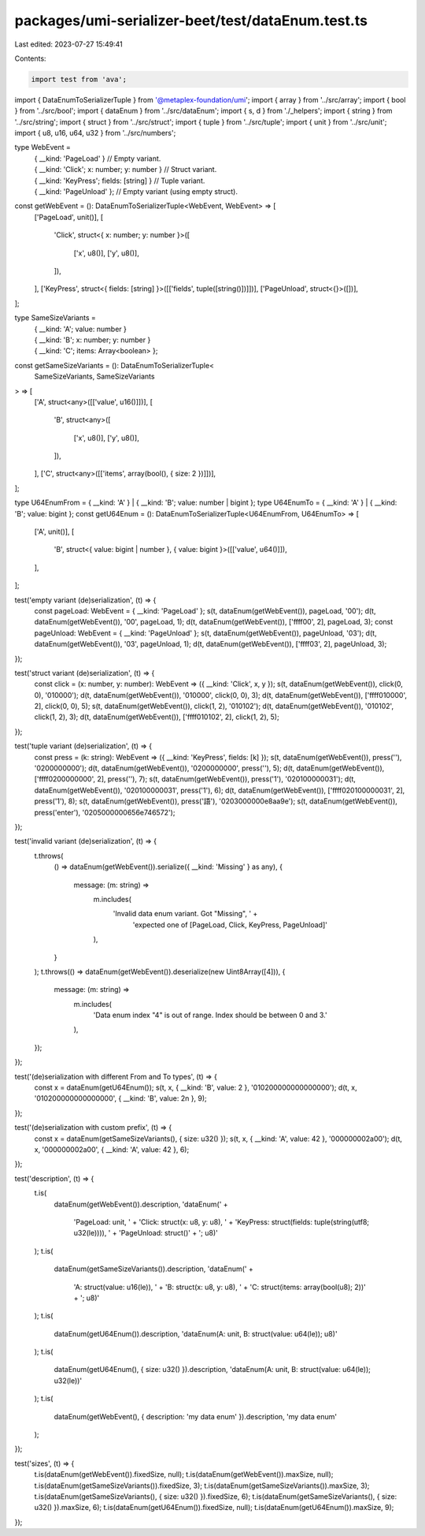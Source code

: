 packages/umi-serializer-beet/test/dataEnum.test.ts
==================================================

Last edited: 2023-07-27 15:49:41

Contents:

.. code-block:: ts

    import test from 'ava';
import { DataEnumToSerializerTuple } from '@metaplex-foundation/umi';
import { array } from '../src/array';
import { bool } from '../src/bool';
import { dataEnum } from '../src/dataEnum';
import { s, d } from './_helpers';
import { string } from '../src/string';
import { struct } from '../src/struct';
import { tuple } from '../src/tuple';
import { unit } from '../src/unit';
import { u8, u16, u64, u32 } from '../src/numbers';

type WebEvent =
  | { __kind: 'PageLoad' } // Empty variant.
  | { __kind: 'Click'; x: number; y: number } // Struct variant.
  | { __kind: 'KeyPress'; fields: [string] } // Tuple variant.
  | { __kind: 'PageUnload' }; // Empty variant (using empty struct).

const getWebEvent = (): DataEnumToSerializerTuple<WebEvent, WebEvent> => [
  ['PageLoad', unit()],
  [
    'Click',
    struct<{ x: number; y: number }>([
      ['x', u8()],
      ['y', u8()],
    ]),
  ],
  ['KeyPress', struct<{ fields: [string] }>([['fields', tuple([string()])]])],
  ['PageUnload', struct<{}>([])],
];

type SameSizeVariants =
  | { __kind: 'A'; value: number }
  | { __kind: 'B'; x: number; y: number }
  | { __kind: 'C'; items: Array<boolean> };

const getSameSizeVariants = (): DataEnumToSerializerTuple<
  SameSizeVariants,
  SameSizeVariants
> => [
  ['A', struct<any>([['value', u16()]])],
  [
    'B',
    struct<any>([
      ['x', u8()],
      ['y', u8()],
    ]),
  ],
  ['C', struct<any>([['items', array(bool(), { size: 2 })]])],
];

type U64EnumFrom = { __kind: 'A' } | { __kind: 'B'; value: number | bigint };
type U64EnumTo = { __kind: 'A' } | { __kind: 'B'; value: bigint };
const getU64Enum = (): DataEnumToSerializerTuple<U64EnumFrom, U64EnumTo> => [
  ['A', unit()],
  [
    'B',
    struct<{ value: bigint | number }, { value: bigint }>([['value', u64()]]),
  ],
];

test('empty variant (de)serialization', (t) => {
  const pageLoad: WebEvent = { __kind: 'PageLoad' };
  s(t, dataEnum(getWebEvent()), pageLoad, '00');
  d(t, dataEnum(getWebEvent()), '00', pageLoad, 1);
  d(t, dataEnum(getWebEvent()), ['ffff00', 2], pageLoad, 3);
  const pageUnload: WebEvent = { __kind: 'PageUnload' };
  s(t, dataEnum(getWebEvent()), pageUnload, '03');
  d(t, dataEnum(getWebEvent()), '03', pageUnload, 1);
  d(t, dataEnum(getWebEvent()), ['ffff03', 2], pageUnload, 3);
});

test('struct variant (de)serialization', (t) => {
  const click = (x: number, y: number): WebEvent => ({ __kind: 'Click', x, y });
  s(t, dataEnum(getWebEvent()), click(0, 0), '010000');
  d(t, dataEnum(getWebEvent()), '010000', click(0, 0), 3);
  d(t, dataEnum(getWebEvent()), ['ffff010000', 2], click(0, 0), 5);
  s(t, dataEnum(getWebEvent()), click(1, 2), '010102');
  d(t, dataEnum(getWebEvent()), '010102', click(1, 2), 3);
  d(t, dataEnum(getWebEvent()), ['ffff010102', 2], click(1, 2), 5);
});

test('tuple variant (de)serialization', (t) => {
  const press = (k: string): WebEvent => ({ __kind: 'KeyPress', fields: [k] });
  s(t, dataEnum(getWebEvent()), press(''), '0200000000');
  d(t, dataEnum(getWebEvent()), '0200000000', press(''), 5);
  d(t, dataEnum(getWebEvent()), ['ffff0200000000', 2], press(''), 7);
  s(t, dataEnum(getWebEvent()), press('1'), '020100000031');
  d(t, dataEnum(getWebEvent()), '020100000031', press('1'), 6);
  d(t, dataEnum(getWebEvent()), ['ffff020100000031', 2], press('1'), 8);
  s(t, dataEnum(getWebEvent()), press('語'), '0203000000e8aa9e');
  s(t, dataEnum(getWebEvent()), press('enter'), '0205000000656e746572');
});

test('invalid variant (de)serialization', (t) => {
  t.throws(
    () => dataEnum(getWebEvent()).serialize({ __kind: 'Missing' } as any),
    {
      message: (m: string) =>
        m.includes(
          'Invalid data enum variant. Got "Missing", ' +
            'expected one of [PageLoad, Click, KeyPress, PageUnload]'
        ),
    }
  );
  t.throws(() => dataEnum(getWebEvent()).deserialize(new Uint8Array([4])), {
    message: (m: string) =>
      m.includes(
        'Data enum index "4" is out of range. Index should be between 0 and 3.'
      ),
  });
});

test('(de)serialization with different From and To types', (t) => {
  const x = dataEnum(getU64Enum());
  s(t, x, { __kind: 'B', value: 2 }, '010200000000000000');
  d(t, x, '010200000000000000', { __kind: 'B', value: 2n }, 9);
});

test('(de)serialization with custom prefix', (t) => {
  const x = dataEnum(getSameSizeVariants(), { size: u32() });
  s(t, x, { __kind: 'A', value: 42 }, '000000002a00');
  d(t, x, '000000002a00', { __kind: 'A', value: 42 }, 6);
});

test('description', (t) => {
  t.is(
    dataEnum(getWebEvent()).description,
    'dataEnum(' +
      'PageLoad: unit, ' +
      'Click: struct(x: u8, y: u8), ' +
      'KeyPress: struct(fields: tuple(string(utf8; u32(le)))), ' +
      'PageUnload: struct()' +
      '; u8)'
  );
  t.is(
    dataEnum(getSameSizeVariants()).description,
    'dataEnum(' +
      'A: struct(value: u16(le)), ' +
      'B: struct(x: u8, y: u8), ' +
      'C: struct(items: array(bool(u8); 2))' +
      '; u8)'
  );
  t.is(
    dataEnum(getU64Enum()).description,
    'dataEnum(A: unit, B: struct(value: u64(le)); u8)'
  );
  t.is(
    dataEnum(getU64Enum(), { size: u32() }).description,
    'dataEnum(A: unit, B: struct(value: u64(le)); u32(le))'
  );
  t.is(
    dataEnum(getWebEvent(), { description: 'my data enum' }).description,
    'my data enum'
  );
});

test('sizes', (t) => {
  t.is(dataEnum(getWebEvent()).fixedSize, null);
  t.is(dataEnum(getWebEvent()).maxSize, null);
  t.is(dataEnum(getSameSizeVariants()).fixedSize, 3);
  t.is(dataEnum(getSameSizeVariants()).maxSize, 3);
  t.is(dataEnum(getSameSizeVariants(), { size: u32() }).fixedSize, 6);
  t.is(dataEnum(getSameSizeVariants(), { size: u32() }).maxSize, 6);
  t.is(dataEnum(getU64Enum()).fixedSize, null);
  t.is(dataEnum(getU64Enum()).maxSize, 9);
});


